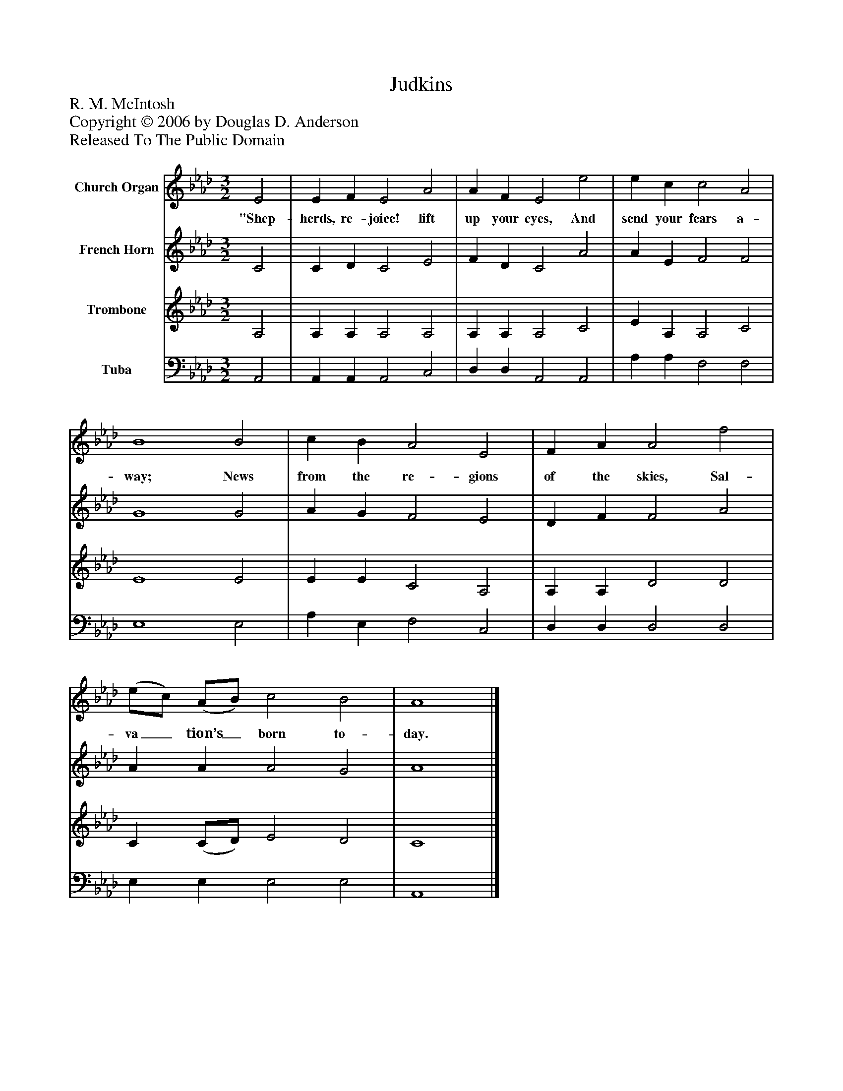 %%abc-creator mxml2abc 1.4
%%abc-version 2.0
%%continueall true
%%titletrim true
%%titleformat A-1 T C1, Z-1, S-1
X: 0
T: Judkins
Z: R. M. McIntosh
Z: Copyright © 2006 by Douglas D. Anderson
Z: Released To The Public Domain
L: 1/4
M: 3/2
V: P1 name="Church Organ"
%%MIDI program 1 19
V: P2 name="French Horn"
%%MIDI program 2 60
V: P3 name="Trombone"
%%MIDI program 3 57
V: P4 name="Tuba"
%%MIDI program 4 58
K: Ab
[V: P1]  E2 | E F E2 A2 | A F E2 e2 | e c c2 A2 | B4 B2 | c B A2 E2 | F A A2 f2 | (e/c/) (A/B/) c2 B2 | A4|]
w: "Shep- herds, re- joice! lift up your eyes, And send your fears a- way; News from the re- gions of the skies, Sal- va_ tion’s_ born to- day.
[V: P2]  C2 | C D C2 E2 | F D C2 A2 | A E F2 F2 | G4 G2 | A G F2 E2 | D F F2 A2 | A A A2 G2 | A4|]
[V: P3]  A,2 | A, A, A,2 A,2 | A, A, A,2 C2 | E A, A,2 C2 | E4 E2 | E E C2 A,2 | A, A, D2 D2 | C (C/D/) E2 D2 | C4|]
[V: P4]  A,,2 | A,, A,, A,,2 C,2 | D, D, A,,2 A,,2 | A, A, F,2 F,2 | E,4 E,2 | A, E, F,2 C,2 | D, D, D,2 D,2 | E, E, E,2 E,2 | A,,4|]

